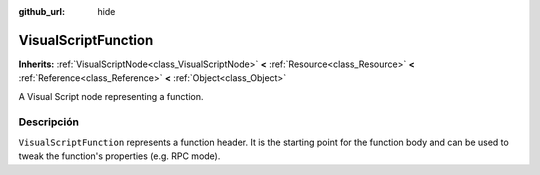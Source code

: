 :github_url: hide

.. Generated automatically by doc/tools/make_rst.py in Godot's source tree.
.. DO NOT EDIT THIS FILE, but the VisualScriptFunction.xml source instead.
.. The source is found in doc/classes or modules/<name>/doc_classes.

.. _class_VisualScriptFunction:

VisualScriptFunction
====================

**Inherits:** :ref:`VisualScriptNode<class_VisualScriptNode>` **<** :ref:`Resource<class_Resource>` **<** :ref:`Reference<class_Reference>` **<** :ref:`Object<class_Object>`

A Visual Script node representing a function.

Descripción
----------------------

``VisualScriptFunction`` represents a function header. It is the starting point for the function body and can be used to tweak the function's properties (e.g. RPC mode).

.. |virtual| replace:: :abbr:`virtual (This method should typically be overridden by the user to have any effect.)`
.. |const| replace:: :abbr:`const (This method has no side effects. It doesn't modify any of the instance's member variables.)`
.. |vararg| replace:: :abbr:`vararg (This method accepts any number of arguments after the ones described here.)`
